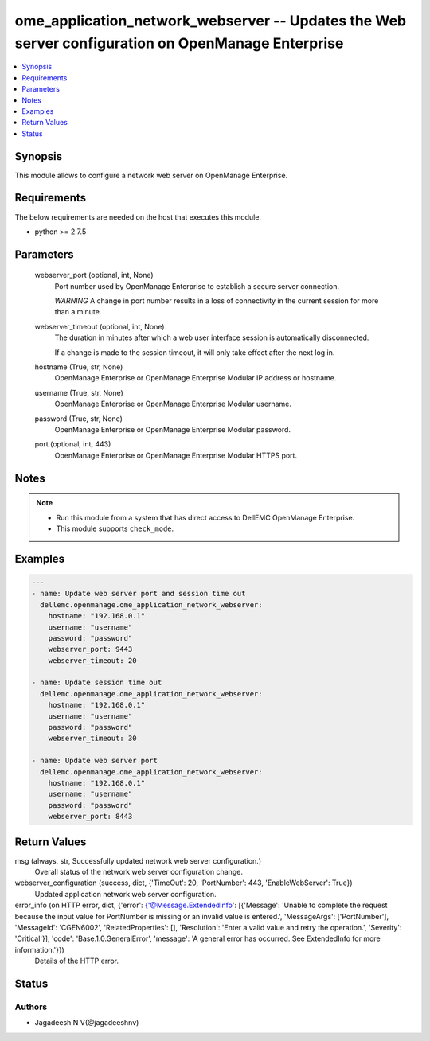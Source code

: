 .. _ome_application_network_webserver_module:


ome_application_network_webserver -- Updates the Web server configuration on OpenManage Enterprise
==================================================================================================

.. contents::
   :local:
   :depth: 1


Synopsis
--------

This module allows to configure a network web server on OpenManage Enterprise.



Requirements
------------
The below requirements are needed on the host that executes this module.

- python >= 2.7.5



Parameters
----------

  webserver_port (optional, int, None)
    Port number used by OpenManage Enterprise to establish a secure server connection.

    *WARNING* A change in port number results in a loss of connectivity in the current session for more than a minute.


  webserver_timeout (optional, int, None)
    The duration in minutes after which a web user interface session is automatically disconnected.

    If a change is made to the session timeout, it will only take effect after the next log in.


  hostname (True, str, None)
    OpenManage Enterprise or OpenManage Enterprise Modular IP address or hostname.


  username (True, str, None)
    OpenManage Enterprise or OpenManage Enterprise Modular username.


  password (True, str, None)
    OpenManage Enterprise or OpenManage Enterprise Modular password.


  port (optional, int, 443)
    OpenManage Enterprise or OpenManage Enterprise Modular HTTPS port.





Notes
-----

.. note::
   - Run this module from a system that has direct access to DellEMC OpenManage Enterprise.
   - This module supports ``check_mode``.




Examples
--------

.. code-block:: yaml+jinja

    
    ---
    - name: Update web server port and session time out
      dellemc.openmanage.ome_application_network_webserver:
        hostname: "192.168.0.1"
        username: "username"
        password: "password"
        webserver_port: 9443
        webserver_timeout: 20

    - name: Update session time out
      dellemc.openmanage.ome_application_network_webserver:
        hostname: "192.168.0.1"
        username: "username"
        password: "password"
        webserver_timeout: 30

    - name: Update web server port
      dellemc.openmanage.ome_application_network_webserver:
        hostname: "192.168.0.1"
        username: "username"
        password: "password"
        webserver_port: 8443



Return Values
-------------

msg (always, str, Successfully updated network web server configuration.)
  Overall status of the network web server configuration change.


webserver_configuration (success, dict, {'TimeOut': 20, 'PortNumber': 443, 'EnableWebServer': True})
  Updated application network web server configuration.


error_info (on HTTP error, dict, {'error': {'@Message.ExtendedInfo': [{'Message': 'Unable to complete the request because the input value for  PortNumber  is missing or an invalid value is entered.', 'MessageArgs': ['PortNumber'], 'MessageId': 'CGEN6002', 'RelatedProperties': [], 'Resolution': 'Enter a valid value and retry the operation.', 'Severity': 'Critical'}], 'code': 'Base.1.0.GeneralError', 'message': 'A general error has occurred. See ExtendedInfo for more information.'}})
  Details of the HTTP error.





Status
------





Authors
~~~~~~~

- Jagadeesh N V(@jagadeeshnv)

